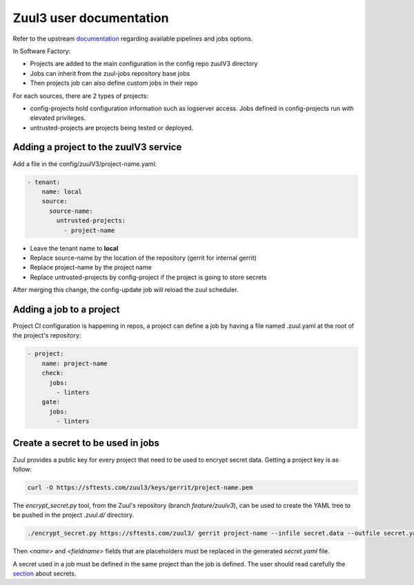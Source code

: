 .. _zuul3-user:

Zuul3 user documentation
========================

Refer to the upstream documentation_ regarding available pipelines and jobs options.

.. _documentation: https://docs.openstack.org/infra/zuul/feature/zuulv3/user/

In Software Factory:

* Projects are added to the main configuration in the config repo zuulV3 directory
* Jobs can inherit from the zuul-jobs repository base jobs
* Then projects job can also define custom jobs in their repo

For each sources, there are 2 types of projects:

* config-projects hold configuration information such as logserver access.
  Jobs defined in config-projects run with elevated privileges.
* untrusted-projects are projects being tested or deployed.


Adding a project to the zuulV3 service
--------------------------------------

Add a file in the config/zuulV3/project-name.yaml:

.. code-block:: yaml

  - tenant:
      name: local
      source:
        source-name:
          untrusted-projects:
            - project-name


* Leave the tenant name to **local**
* Replace source-name by the location of the repository (gerrit for internal gerrit)
* Replace project-name by the project name
* Replace untrusted-projects by config-project if the project is going to store secrets

After merging this change, the config-update job will reload the zuul scheduler.


Adding a job to a project
-------------------------

Project CI configuration is happening in repos, a project can define a job by
having a file named .zuul.yaml at the root of the project's repository:

.. code-block:: yaml

  - project:
      name: project-name
      check:
        jobs:
          - linters
      gate:
        jobs:
          - linters

Create a secret to be used in jobs
----------------------------------

Zuul provides a public key for every project that need to be used to encrypt
secret data. Getting a project key is as follow:

.. code-block:: bash

  curl -O https://sftests.com/zuul3/keys/gerrit/project-name.pem

The *encrypt_secret.py* tool, from the Zuul's repository (branch *feature/zuulv3*), can be used to
create the YAML tree to be pushed in the project *.zuul.d/* directory.

.. code-block:: bash

  ./encrypt_secret.py https://sftests.com/zuul3/ gerrit project-name --infile secret.data --outfile secret.yaml

Then *<name>* and *<fieldname>* fields that are placeholders must be replaced in the
generated *secret.yaml* file.

A secret used in a job must be defined in the same project than the job is defined.
The user should read carefully the section_ about secrets.

.. _section: https://docs.openstack.org/infra/zuul/user/config.html?highlight=secret#secret

